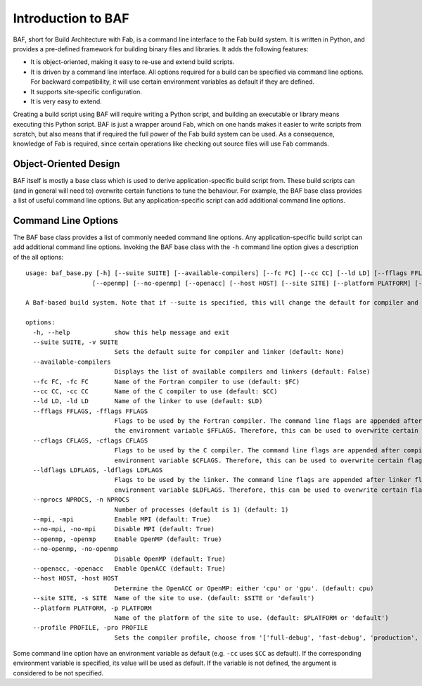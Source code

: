 Introduction to BAF
===================
BAF, short for Build Architecture with Fab, is a command line interface
to the Fab build system. It is written in Python, and provides a pre-defined
framework for building binary files and libraries. It adds the following
features:

- It is object-oriented, making it easy to re-use and extend build scripts.
- It is driven by a command line interface. All options required for a build
  can be specified via command line options. For backward compatibility,
  it will use certain environment variables as default if they are defined.
- It supports site-specific configuration.
- It is very easy to extend.

Creating a build script using BAF will require writing a Python script,
and building an executable or library means executing this Python script.
BAF is just a wrapper around Fab, which on one hands makes it easier
to write scripts from scratch, but also means that if required the full
power of the Fab build system can be used.
As a consequence, knowledge of Fab is required, since certain operations
like checking out source files will use Fab commands.

Object-Oriented Design
----------------------
BAF itself is mostly a base class which is used to derive
application-specific build script from. These build scripts
can (and in general will need to) overwrite certain functions to tune
the behaviour. For example, the BAF base class provides a list
of useful command line options. But any application-specific script
can add additional command line options.

.. _command_line_options:

Command Line Options
--------------------
The BAF base class provides a list of commonly needed command line options.
Any application-specific build script can add additional command line options.
Invoking the BAF base class with the ``-h`` command line option gives a
description of the all options:

.. parsed-literal::

    usage: baf_base.py [-h] [--suite SUITE] [--available-compilers] [--fc FC] [--cc CC] [--ld LD] [--fflags FFLAGS] [--cflags CFLAGS] [--ldflags LDFLAGS] [--nprocs NPROCS] [--mpi] [--no-mpi]
                      [--openmp] [--no-openmp] [--openacc] [--host HOST] [--site SITE] [--platform PLATFORM] [--profile PROFILE]

    A Baf-based build system. Note that if --suite is specified, this will change the default for compiler and linker

    options:
      -h, --help            show this help message and exit
      --suite SUITE, -v SUITE
                            Sets the default suite for compiler and linker (default: None)
      --available-compilers
                            Displays the list of available compilers and linkers (default: False)
      --fc FC, -fc FC       Name of the Fortran compiler to use (default: $FC)
      --cc CC, -cc CC       Name of the C compiler to use (default: $CC)
      --ld LD, -ld LD       Name of the linker to use (default: $LD)
      --fflags FFLAGS, -fflags FFLAGS
                            Flags to be used by the Fortran compiler. The command line flags are appended after compiler flags defined in a site-specific setup and after getting flags from
                            the environment variable $FFLAGS. Therefore, this can be used to overwrite certain flags. (default: None)
      --cflags CFLAGS, -cflags CFLAGS
                            Flags to be used by the C compiler. The command line flags are appended after compiler flags defined in a site-specific setup and after getting flags from the
                            environment variable $CFLAGS. Therefore, this can be used to overwrite certain flags. (default: None)
      --ldflags LDFLAGS, -ldflags LDFLAGS
                            Flags to be used by the linker. The command line flags are appended after linker flags defined in a site-specific setup and after getting flags from the
                            environment variable $LDFLAGS. Therefore, this can be used to overwrite certain flags. (default: None)
      --nprocs NPROCS, -n NPROCS
                            Number of processes (default is 1) (default: 1)
      --mpi, -mpi           Enable MPI (default: True)
      --no-mpi, -no-mpi     Disable MPI (default: True)
      --openmp, -openmp     Enable OpenMP (default: True)
      --no-openmp, -no-openmp
                            Disable OpenMP (default: True)
      --openacc, -openacc   Enable OpenACC (default: True)
      --host HOST, -host HOST
                            Determine the OpenACC or OpenMP: either 'cpu' or 'gpu'. (default: cpu)
      --site SITE, -s SITE  Name of the site to use. (default: $SITE or 'default')
      --platform PLATFORM, -p PLATFORM
                            Name of the platform of the site to use. (default: $PLATFORM or 'default')
      --profile PROFILE, -pro PROFILE
                            Sets the compiler profile, choose from '['full-debug', 'fast-debug', 'production', 'unit-tests']'. (default: full-debug)

Some command line option have an environment variable as default
(e.g. ``-cc`` uses ``$CC`` as default). If the corresponding
environment variable is specified, its value will be used as default.
If the variable is not defined, the argument is considered to be not
specified.